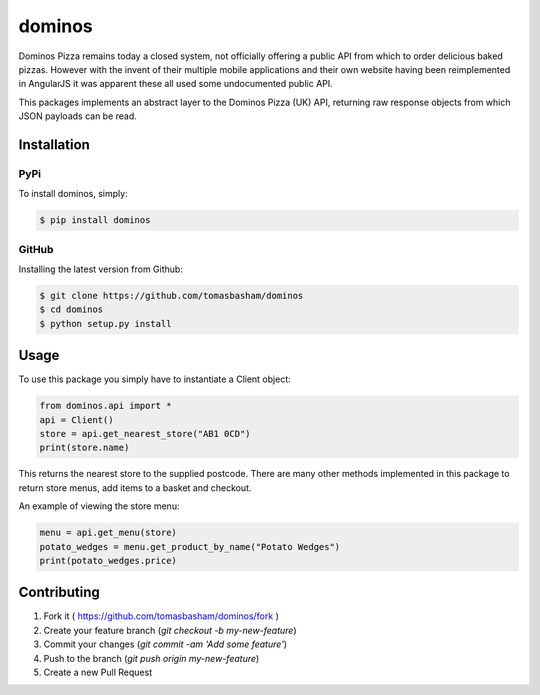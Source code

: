 dominos |build|
===============

.. |build| image:: https://travis-ci.org/tomasbasham/dominos.svg?branch=master
    :target: https://travis-ci.org/tomasbasham/dominos

Dominos Pizza remains today a closed system, not officially offering a public
API from which to order delicious baked pizzas. However with the invent of their
multiple mobile applications and their own website having been reimplemented in
AngularJS it was apparent these all used some undocumented public API.

This packages implements an abstract layer to the Dominos Pizza (UK) API,
returning raw response objects from which JSON payloads can be read.

Installation
------------

PyPi
~~~~

To install dominos, simply:

.. code:: bash

    $ pip install dominos

GitHub
~~~~~~

Installing the latest version from Github:

.. code:: bash

    $ git clone https://github.com/tomasbasham/dominos
    $ cd dominos
    $ python setup.py install

Usage
-----

To use this package you simply have to instantiate a Client object:

.. code:: python

    from dominos.api import *
    api = Client()
    store = api.get_nearest_store("AB1 0CD")
    print(store.name)

This returns the nearest store to the supplied postcode. There are many other
methods implemented in this package to return store menus, add items to a basket
and checkout.

An example of viewing the store menu:

.. code:: python

    menu = api.get_menu(store)
    potato_wedges = menu.get_product_by_name("Potato Wedges")
    print(potato_wedges.price)

Contributing
------------

1. Fork it ( https://github.com/tomasbasham/dominos/fork )
2. Create your feature branch (`git checkout -b my-new-feature`)
3. Commit your changes (`git commit -am 'Add some feature'`)
4. Push to the branch (`git push origin my-new-feature`)
5. Create a new Pull Request
